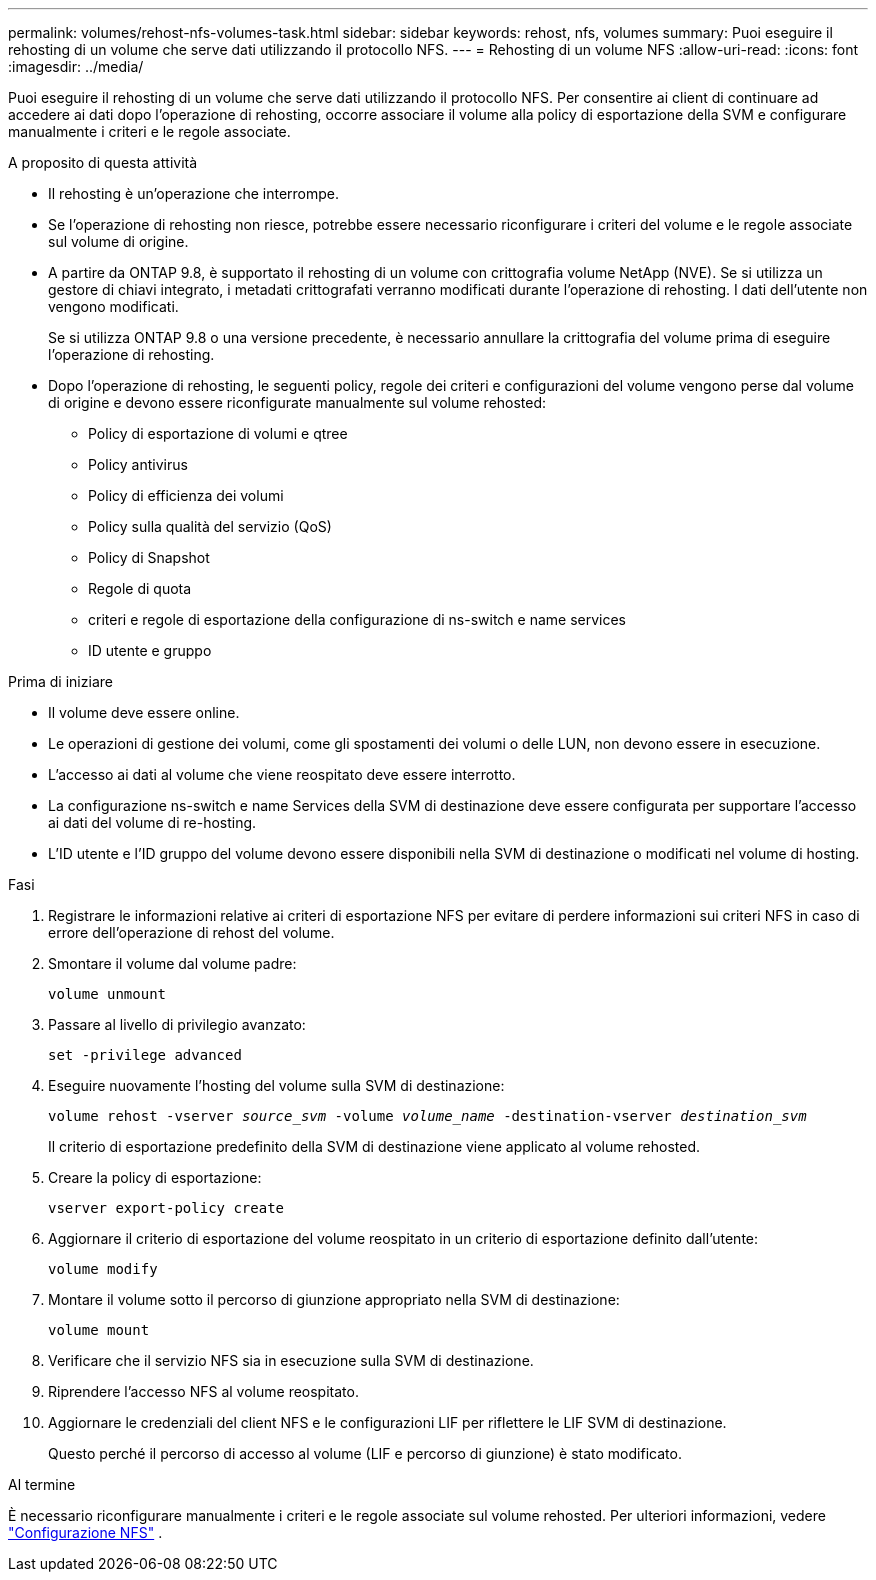 ---
permalink: volumes/rehost-nfs-volumes-task.html 
sidebar: sidebar 
keywords: rehost, nfs, volumes 
summary: Puoi eseguire il rehosting di un volume che serve dati utilizzando il protocollo NFS. 
---
= Rehosting di un volume NFS
:allow-uri-read: 
:icons: font
:imagesdir: ../media/


[role="lead"]
Puoi eseguire il rehosting di un volume che serve dati utilizzando il protocollo NFS. Per consentire ai client di continuare ad accedere ai dati dopo l'operazione di rehosting, occorre associare il volume alla policy di esportazione della SVM e configurare manualmente i criteri e le regole associate.

.A proposito di questa attività
* Il rehosting è un'operazione che interrompe.
* Se l'operazione di rehosting non riesce, potrebbe essere necessario riconfigurare i criteri del volume e le regole associate sul volume di origine.
* A partire da ONTAP 9.8, è supportato il rehosting di un volume con crittografia volume NetApp (NVE). Se si utilizza un gestore di chiavi integrato, i metadati crittografati verranno modificati durante l'operazione di rehosting. I dati dell'utente non vengono modificati.
+
Se si utilizza ONTAP 9.8 o una versione precedente, è necessario annullare la crittografia del volume prima di eseguire l'operazione di rehosting.



* Dopo l'operazione di rehosting, le seguenti policy, regole dei criteri e configurazioni del volume vengono perse dal volume di origine e devono essere riconfigurate manualmente sul volume rehosted:
+
** Policy di esportazione di volumi e qtree
** Policy antivirus
** Policy di efficienza dei volumi
** Policy sulla qualità del servizio (QoS)
** Policy di Snapshot
** Regole di quota
** criteri e regole di esportazione della configurazione di ns-switch e name services
** ID utente e gruppo




.Prima di iniziare
* Il volume deve essere online.
* Le operazioni di gestione dei volumi, come gli spostamenti dei volumi o delle LUN, non devono essere in esecuzione.
* L'accesso ai dati al volume che viene reospitato deve essere interrotto.
* La configurazione ns-switch e name Services della SVM di destinazione deve essere configurata per supportare l'accesso ai dati del volume di re-hosting.
* L'ID utente e l'ID gruppo del volume devono essere disponibili nella SVM di destinazione o modificati nel volume di hosting.


.Fasi
. Registrare le informazioni relative ai criteri di esportazione NFS per evitare di perdere informazioni sui criteri NFS in caso di errore dell'operazione di rehost del volume.
. Smontare il volume dal volume padre:
+
`volume unmount`

. Passare al livello di privilegio avanzato:
+
`set -privilege advanced`

. Eseguire nuovamente l'hosting del volume sulla SVM di destinazione:
+
`volume rehost -vserver _source_svm_ -volume _volume_name_ -destination-vserver _destination_svm_`

+
Il criterio di esportazione predefinito della SVM di destinazione viene applicato al volume rehosted.

. Creare la policy di esportazione:
+
`vserver export-policy create`

. Aggiornare il criterio di esportazione del volume reospitato in un criterio di esportazione definito dall'utente:
+
`volume modify`

. Montare il volume sotto il percorso di giunzione appropriato nella SVM di destinazione:
+
`volume mount`

. Verificare che il servizio NFS sia in esecuzione sulla SVM di destinazione.
. Riprendere l'accesso NFS al volume reospitato.
. Aggiornare le credenziali del client NFS e le configurazioni LIF per riflettere le LIF SVM di destinazione.
+
Questo perché il percorso di accesso al volume (LIF e percorso di giunzione) è stato modificato.



.Al termine
È necessario riconfigurare manualmente i criteri e le regole associate sul volume rehosted. Per ulteriori informazioni, vedere https://docs.netapp.com/us-en/ontap-system-manager-classic/nfs-config/index.html["Configurazione NFS"] .
